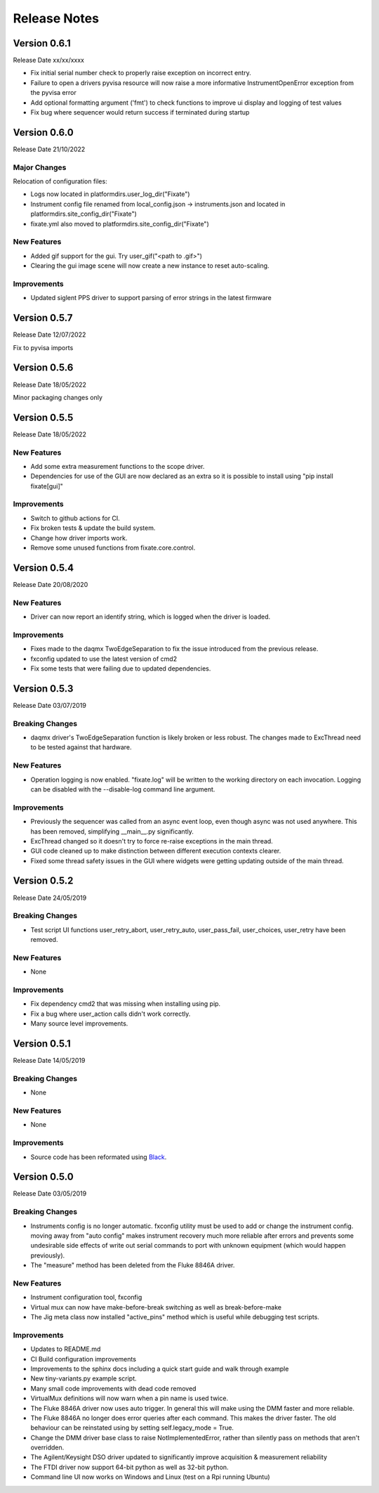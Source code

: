 ==================================
Release Notes
==================================
*************
Version 0.6.1
*************
Release Date xx/xx/xxxx

- Fix initial serial number check to properly raise exception on incorrect entry.
- Failure to open a drivers pyvisa resource will now raise a more informative InstrumentOpenError exception from the pyvisa error
- Add optional formatting argument ('fmt') to check functions to improve ui display and logging of test values
- Fix bug where sequencer would return success if terminated during startup

*************
Version 0.6.0
*************
Release Date 21/10/2022

Major Changes
################
Relocation of configuration files:

- Logs now located in platformdirs.user_log_dir("Fixate")
- Instrument config file renamed from local_config.json -> instruments.json and located in platformdirs.site_config_dir("Fixate")
- fixate.yml also moved to platformdirs.site_config_dir("Fixate")

New Features
############
- Added gif support for the gui. Try user_gif("<path to .gif>")
- Clearing the gui image scene will now create a new instance to reset auto-scaling.

Improvements
############
- Updated siglent PPS driver to support parsing of error strings in the latest firmware

*************
Version 0.5.7
*************
Release Date 12/07/2022

Fix to pyvisa imports

*************
Version 0.5.6
*************
Release Date 18/05/2022

Minor packaging changes only

*************
Version 0.5.5
*************
Release Date 18/05/2022

New Features
############
- Add some extra measurement functions to the scope driver.
- Dependencies for use of the GUI are now declared as an extra so it is
  possible to install using "pip install fixate[gui]"

Improvements
############
- Switch to github actions for CI.
- Fix broken tests & update the build system.
- Change how driver imports work.
- Remove some unused functions from fixate.core.control.

*************
Version 0.5.4
*************
Release Date 20/08/2020

New Features
############
- Driver can now report an identify string, which is logged when the driver is loaded.

Improvements
############
- Fixes made to the daqmx TwoEdgeSeparation to fix the issue introduced from the previous release.
- fxconfig updated to use the latest version of cmd2
- Fix some tests that were failing due to updated dependencies.

*************
Version 0.5.3
*************
Release Date 03/07/2019

Breaking Changes
################
- daqmx driver's TwoEdgeSeparation function is likely broken or less robust. The changes made to ExcThread need to be tested against that hardware.

New Features
############
- Operation logging is now enabled. "fixate.log" will be written to the working directory on each invocation. Logging can be disabled with the --disable-log command line argument.

Improvements
############
- Previously the sequencer was called from an async event loop, even though async was not used anywhere. This has been removed, simplifying __main__.py significantly.
- ExcThread changed so it doesn't try to force re-raise exceptions in the main thread.
- GUI code cleaned up to make distinction between different execution contexts clearer.
- Fixed some thread safety issues in the GUI where widgets were getting updating outside of the main thread.

*************
Version 0.5.2
*************
Release Date 24/05/2019

Breaking Changes
################
- Test script UI functions user_retry_abort, user_retry_auto, user_pass_fail, user_choices, user_retry have been removed.

New Features
############
- None

Improvements
############
- Fix dependency cmd2 that was missing when installing using pip.
- Fix a bug where user_action calls didn't work correctly.
- Many source level improvements.

*************
Version 0.5.1
*************
Release Date 14/05/2019

Breaking Changes
################
- None

New Features
############

- None

Improvements
############

- Source code has been reformated using `Black <https://github.com/python/black>`_.

*************
Version 0.5.0
*************

Release Date 03/05/2019

Breaking Changes
################

- Instruments config is no longer automatic. fxconfig utility must be used to add or change the instrument config. moving away from "auto config" makes instrument recovery much more reliable after errors and prevents some undesirable side effects of write out serial commands to port with unknown equipment (which would happen previously).
- The "measure"  method has been deleted from the Fluke 8846A driver.

New Features
############

- Instrument configuration tool, fxconfig
- Virtual mux can now have make-before-break switching as well as break-before-make
- The Jig meta class now installed "active_pins" method which is useful while debugging test scripts.

Improvements
############

- Updates to README.md
- CI Build configuration improvements
- Improvements to the sphinx docs including a quick start guide and walk through example
- New tiny-variants.py example script.
- Many small code improvements with dead code removed
- VirtualMux definitions will now warn when a pin name is used twice.
- The Fluke 8846A driver now uses auto trigger. In general this will make using the DMM faster and more reliable.
- The Fluke 8846A no longer does error queries after each command. This makes the driver faster. The old behaviour can be reinstated using by setting self.legacy_mode = True.
- Change the DMM driver base class to raise NotImplementedError, rather than silently pass on methods that aren't overridden.
- The Agilent/Keysight DSO driver updated to significantly improve acquisition & measurement reliability
- The FTDI driver now support 64-bit python as well as 32-bit python.
- Command line UI now works on Windows and Linux (test on a Rpi running Ubuntu)
